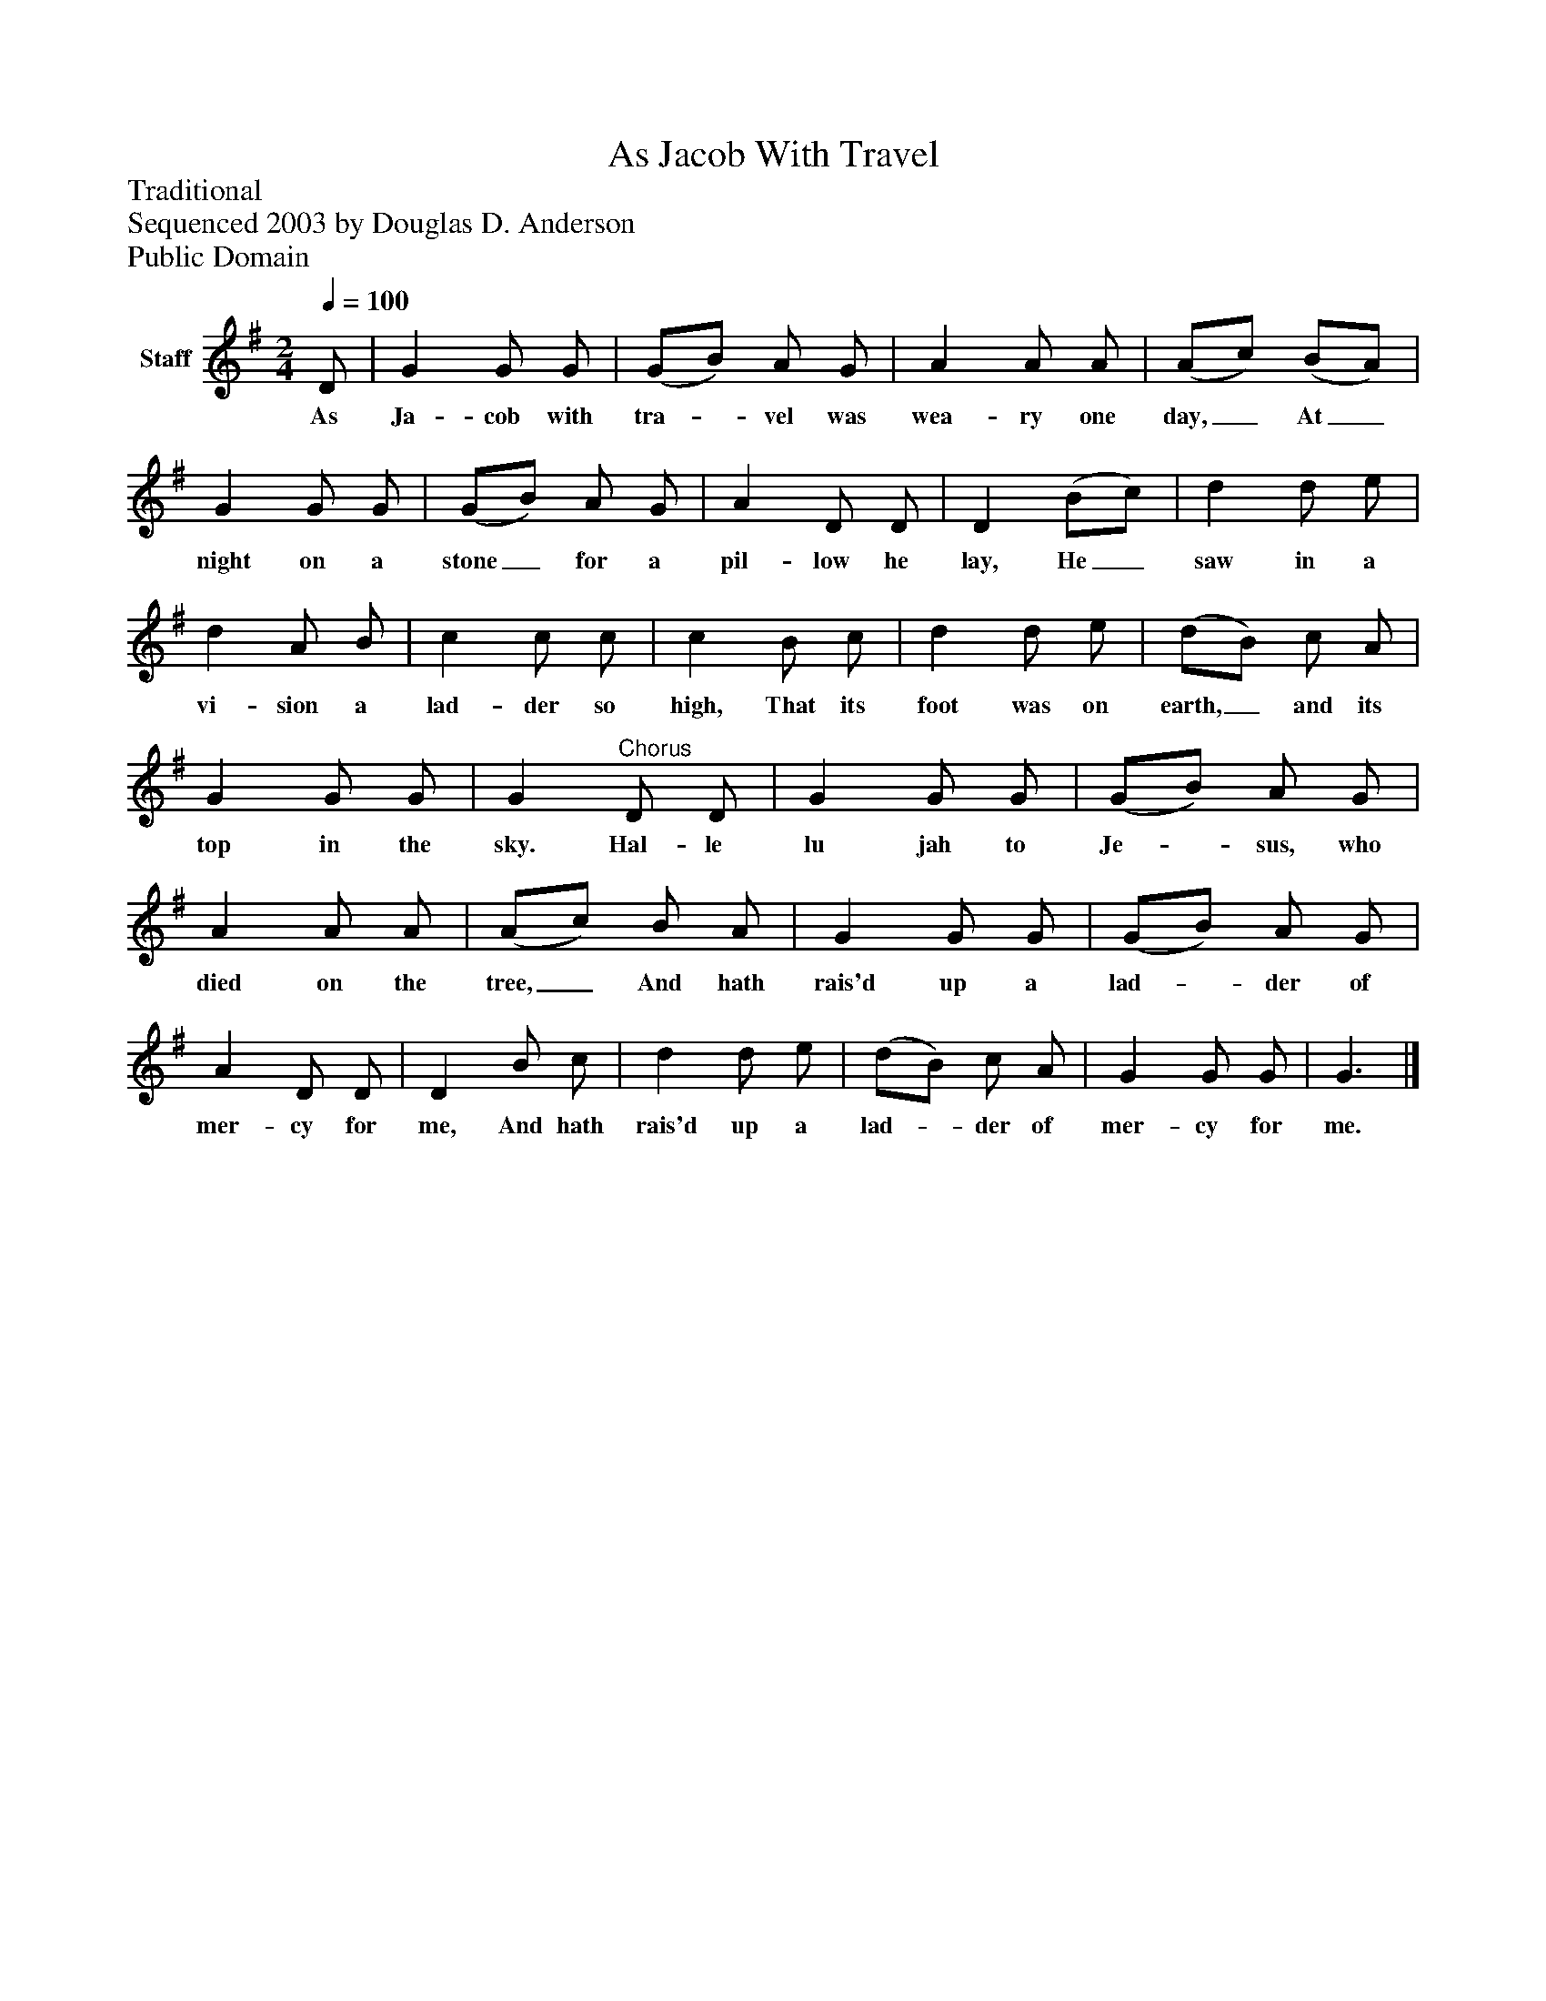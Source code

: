 %%abc-creator mxml2abc 1.4
%%abc-version 2.0
%%continueall true
%%titletrim true
%%titleformat A-1 T C1, Z-1, S-1
X: 0
T: As Jacob With Travel
Z: Traditional
Z: Sequenced 2003 by Douglas D. Anderson
Z: Public Domain
L: 1/4
M: 2/4
Q: 1/4=100
V: P1 name="Staff"
%%MIDI program 1 19
K: G
[V: P1]  D/ | G G/ G/ | (G/B/) A/ G/ | A A/ A/ | (A/c/) (B/A/) | G G/ G/ | (G/B/) A/ G/ | A D/ D/ | D (B/c/) | d d/ e/ | d A/ B/ | c c/ c/ | c B/ c/ | d d/ e/ | (d/B/) c/ A/ | G G/ G/ | G"^Chorus" D/ D/ | G G/ G/ | (G/B/) A/ G/ | A A/ A/ | (A/c/) B/ A/ | G G/ G/ | (G/B/) A/ G/ | A D/ D/ | D B/ c/ | d d/ e/ | (d/B/) c/ A/ | G G/ G/ | G3/|]
w: As Ja- cob with tra-_ vel was wea- ry one day,_ At_ night on a stone_ for a pil- low he lay, He_ saw in a vi- sion a lad- der so high, That its foot was on earth,_ and its top in the sky. Hal- le lu jah to Je-_ sus, who died on the tree,_ And hath rais'd up a lad-_ der of mer- cy for me, And hath rais'd up a lad-_ der of mer- cy for me.


